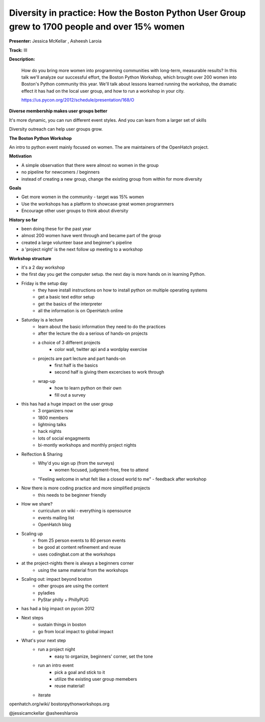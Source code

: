 Diversity in practice: How the Boston Python User Group grew to 1700 people and over 15% women
==============================================================================================

**Presenter:** Jessica McKellar , Asheesh Laroia

**Track:** III

**Description:**

    How do you bring more women into programming communities with long-term, measurable results? In this talk we'll analyze our successful effort, the Boston Python Workshop, which brought over 200 women into Boston's Python community this year. We'll talk about lessons learned running the workshop, the dramatic effect it has had on the local user group, and how to run a workshop in your city.

    https://us.pycon.org/2012/schedule/presentation/168/O

**Diverse membership makes user groups better**

It's more dynamic, you can run different event styles.  And you can learn from a larger set of skills

Diversity outreach can help user groups grow.

**The Boston Python Workshop**

An intro to python event mainly focused on women. The are maintainers of the OpenHatch project.

**Motivation**

* A simple observation that there were almost no women in the group 
* no pipeline for newcomers / beginners
* instead of creating a new group, change the existing group from within for more diversity

**Goals**

* Get more women in the community - target was 15% women
* Use the workshops has a platform to showcase great women programmers
* Encourage other user groups to think about diversity

**History so far**

* been doing these for the past year
* almost 200 women have went through and became part of the group
* created a large volunteer base and beginner's pipeline
* a 'project night' is the next follow up meeting to a workshop

**Workshop structure**

* it's a 2 day workshop
* the first day you get the computer setup.  the next day is more hands on in learning Python.
* Friday is the setup day
    * they have install instructions on how to install python on multiple operating systems
    * get a basic text editor setup
    * get the basics of the interpreter
    * all the information is on OpenHatch online
* Saturday is a lecture
    * learn about the basic information they need to do the practices
    * after the lecture the do a serious of hands-on projects
    * a choice of 3 different projects
        * color wall, twitter api and a wordplay exercise
    * projects are part lecture and part hands-on
        * first half is the basics
        * second half is giving them excercises to work through
    * wrap-up
        * how to learn python on their own
        * fill out a survey
* this has had a huge impact on the user group
    * 3 organizers now
    * 1800 members
    * lightning talks
    * hack nights
    * lots of social engagments
    * bi-montly workshops and monthly project nights
* Relfection & Sharing
    * Why'd you sign up (from the surveys)
        * women focused, judgment-free, free to attend
    * "Feeling welcome in what felt like a closed world to me" - feedback after workshop
* Now there is more coding practice and more simplified projects
    * this needs to be beginner friendly
* How we share?
    * curriculum on wiki - everything is opensource
    * events mailing list
    * OpenHatch blog
* Scaling up
    * from 25 person events to 80 person events
    * be good at content refinement and reuse
    * uses codingbat.com at the workshops
* at the project-nights there is always a beginners corner
    * using the same material from the workshops
* Scaling out: impact beyond boston
    * other groups are using the content
    * pyladies
    * PyStar philly + PhillyPUG
* has had a big impact on pycon 2012
* Next steps
    * sustain things in boston
    * go from local impact to global impact
* What's your next step
    * run a project night
        * easy to organize, beginners' corner, set the tone
    * run an intro event
        * pick a goal and stick to it
        * utilize the existing user group memebers
        * reuse material!
    * iterate

openhatch.org/wiki/
bostonpythonworkshops.org

@jessicamckellar
@asheeshlaroia 

